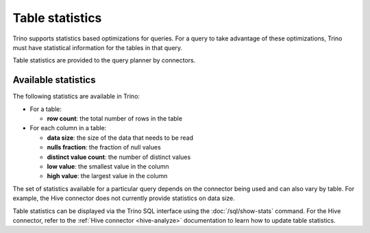 ================
Table statistics
================

Trino supports statistics based optimizations for queries. For a query to take
advantage of these optimizations, Trino must have statistical information for
the tables in that query.

Table statistics are provided to the query planner by connectors.

Available statistics
--------------------

The following statistics are available in Trino:

* For a table:

  * **row count**: the total number of rows in the table

* For each column in a table:

  * **data size**: the size of the data that needs to be read
  * **nulls fraction**: the fraction of null values
  * **distinct value count**: the number of distinct values
  * **low value**: the smallest value in the column
  * **high value**: the largest value in the column

The set of statistics available for a particular query depends on the connector
being used and can also vary by table. For example, the
Hive connector does not currently provide statistics on data size.

Table statistics can be displayed via the Trino SQL interface using the
:doc:`/sql/show-stats` command. For the Hive connector, refer to the
:ref:`Hive connector <hive-analyze>` documentation to learn how to update table
statistics.
